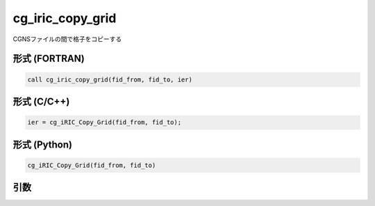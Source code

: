 cg_iric_copy_grid
=====================

CGNSファイルの間で格子をコピーする


形式 (FORTRAN)
---------------
.. code-block:: fortran

   call cg_iric_copy_grid(fid_from, fid_to, ier)

形式 (C/C++)
---------------
.. code-block:: c

   ier = cg_iRIC_Copy_Grid(fid_from, fid_to);

形式 (Python)
---------------
.. code-block:: python

   cg_iRIC_Copy_Grid(fid_from, fid_to)

引数
----

.. csv-table:: cg_iric_copy_grid の引数
   :file: cg_iric_copy_grid_args.csv
   :header-rows: 1
